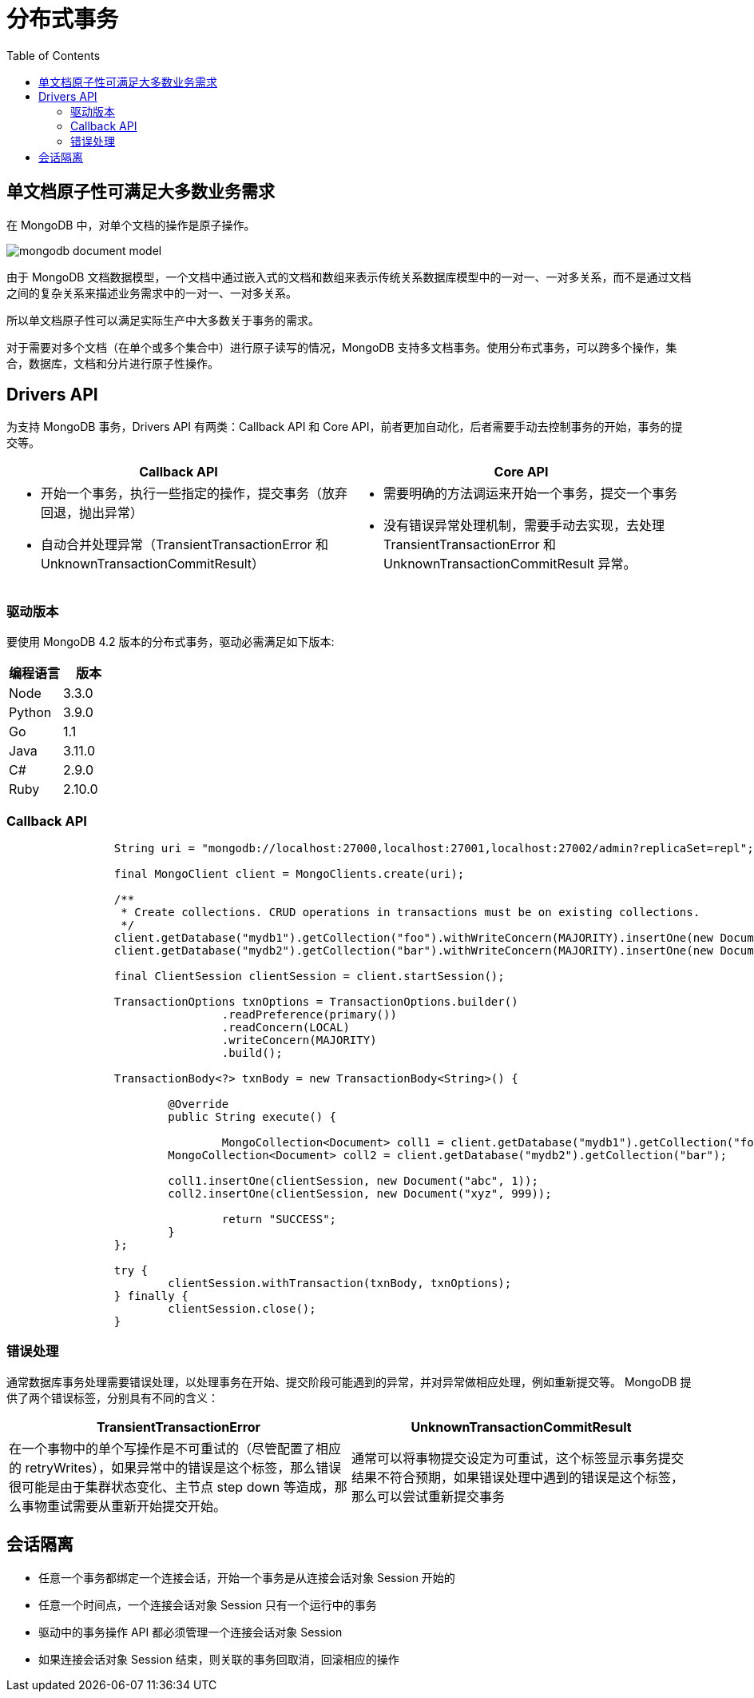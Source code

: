 = 分布式事务
:toc: manual

== 单文档原子性可满足大多数业务需求

在 MongoDB 中，对单个文档的操作是原子操作。

image:img/mongodb-document-model.png[]

由于 MongoDB 文档数据模型，一个文档中通过嵌入式的文档和数组来表示传统关系数据库模型中的一对一、一对多关系，而不是通过文档之间的复杂关系来描述业务需求中的一对一、一对多关系。

所以单文档原子性可以满足实际生产中大多数关于事务的需求。

对于需要对多个文档（在单个或多个集合中）进行原子读写的情况，MongoDB 支持多文档事务。使用分布式事务，可以跨多个操作，集合，数据库，文档和分片进行原子性操作。

== Drivers API

为支持 MongoDB 事务，Drivers API 有两类：Callback API 和 Core API，前者更加自动化，后者需要手动去控制事务的开始，事务的提交等。 
 
[cols="5a,5a"]
|===
|Callback API |Core API

|
* 开始一个事务，执行一些指定的操作，提交事务（放弃回退，抛出异常）
* 自动合并处理异常（TransientTransactionError 和 UnknownTransactionCommitResult）
|
* 需要明确的方法调运来开始一个事务，提交一个事务
* 没有错误异常处理机制，需要手动去实现，去处理 TransientTransactionError 和 UnknownTransactionCommitResult 异常。

|===

=== 驱动版本

要使用 MongoDB 4.2 版本的分布式事务，驱动必需满足如下版本:

|===
|编程语言 | 版本

|Node 
|3.3.0

|Python
|3.9.0

|Go
|1.1

|Java
|3.11.0

|C#
|2.9.0

|Ruby
|2.10.0
|===

=== Callback API

[source, java]
----
		String uri = "mongodb://localhost:27000,localhost:27001,localhost:27002/admin?replicaSet=repl";
		
		final MongoClient client = MongoClients.create(uri);
		
		/**
		 * Create collections. CRUD operations in transactions must be on existing collections.
		 */
		client.getDatabase("mydb1").getCollection("foo").withWriteConcern(MAJORITY).insertOne(new Document("abc", 0));
		client.getDatabase("mydb2").getCollection("bar").withWriteConcern(MAJORITY).insertOne(new Document("xyz", 0));
		
		final ClientSession clientSession = client.startSession();
		
		TransactionOptions txnOptions = TransactionOptions.builder()
				.readPreference(primary())
				.readConcern(LOCAL)
				.writeConcern(MAJORITY)
				.build();
			
		TransactionBody<?> txnBody = new TransactionBody<String>() {

			@Override
			public String execute() {
				
				MongoCollection<Document> coll1 = client.getDatabase("mydb1").getCollection("foo");
		        MongoCollection<Document> coll2 = client.getDatabase("mydb2").getCollection("bar");
		        
		        coll1.insertOne(clientSession, new Document("abc", 1));
		        coll2.insertOne(clientSession, new Document("xyz", 999));
		        
				return "SUCCESS";
			}
		};
		
		try {
			clientSession.withTransaction(txnBody, txnOptions);
		} finally {
			clientSession.close();
		}
----

=== 错误处理

通常数据库事务处理需要错误处理，以处理事务在开始、提交阶段可能遇到的异常，并对异常做相应处理，例如重新提交等。 MongoDB 提供了两个错误标签，分别具有不同的含义：

[cols="5a,5a"]
|===
|TransientTransactionError |UnknownTransactionCommitResult

|在一个事物中的单个写操作是不可重试的（尽管配置了相应的 retryWrites），如果异常中的错误是这个标签，那么错误很可能是由于集群状态变化、主节点 step down 等造成，那么事物重试需要从重新开始提交开始。
|通常可以将事物提交设定为可重试，这个标签显示事务提交结果不符合预期，如果错误处理中遇到的错误是这个标签，那么可以尝试重新提交事务

|===

== 会话隔离

* 任意一个事务都绑定一个连接会话，开始一个事务是从连接会话对象 Session 开始的
* 任意一个时间点，一个连接会话对象 Session 只有一个运行中的事务
* 驱动中的事务操作 API 都必须管理一个连接会话对象 Session 
* 如果连接会话对象 Session 结束，则关联的事务回取消，回滚相应的操作
